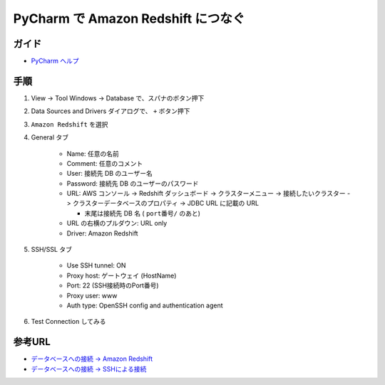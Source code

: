 .. article::
   :date: 2018-09-25
   :title: PyCharm で Amazon Redshift につなぐ
   :category: pycharm
   :tags:
   :canonical_url: /pycharm/connect-db/
   :draft: false


==========================================
PyCharm で Amazon Redshift につなぐ
==========================================


ガイド
======
- `PyCharm ヘルプ <https://pleiades.io/help/pycharm/>`_


手順
============
1. View -> Tool Windows -> Database で、スパナのボタン押下
2. Data Sources and Drivers ダイアログで、 ``+`` ボタン押下
3. ``Amazon Redshift`` を選択
4. General タブ

    - Name: 任意の名前
    - Comment: 任意のコメント
    - User: 接続先 DB のユーザー名
    - Password: 接続先 DB のユーザーのパスワード
    - URL: AWS コンソール -> Redshift ダッシュボード -> クラスターメニュー -> 接続したいクラスター -> クラスターデータベースのプロパティ -> JDBC URL に記載の URL

      - 末尾は接続先 DB 名 ( ``port番号/`` のあと)

    - URL の右横のプルダウン: URL only
    - Driver: Amazon Redshift

5. SSH/SSL タブ

    - Use SSH tunnel: ON
    - Proxy host: ゲートウェイ (HostName)
    - Port: 22 (SSH接続時のPort番号)
    - Proxy user: www
    - Auth type: OpenSSH config and authentication agent

6. Test Connection してみる


参考URL
============
- `データベースへの接続 -> Amazon Redshift <https://pleiades.io/help/pycharm/connecting-to-a-database.html#amazon_redshift>`_
- `データベースへの接続 -> SSHによる接続 <https://pleiades.io/help/pycharm/connecting-to-a-database.html#connect_via_ssh>`_
